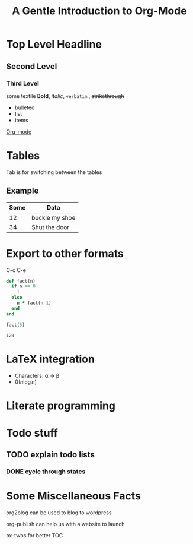 # # Default title is example ( it's a metadata kinda thing)
#+TITLE: A Gentle Introduction to Org-Mode

# # Don't show table of contents and stuff
#+OPTIONS: toc:nil
#+DESCRIPTION: Testing the features from

# Top level headlines are in numbers most of the rest is in bullet
# Outliers ( they are basically links to open up stuff)
* Top Level Headline
** Second Level
*** Third Level
    some textile
    *Bold*, /italic/, =verbatim= , +strikethrough+
- bulleted
- list
- items

# C-c C-l to insert a link
[[http://orgmode.org/][Org-mode]]
# If you want to do this for other files then it's easier to do so by
# C-c l to insert a link there and linking this to ther other file

# ***** M - <Enter> to add a new point directly without anything

* Tables
  Tab is for switching between the tables
  # |- Tab is for completing the line
  # | fslkf  | sdkldjfs | at the start
** Example
| Some | Data           |
|------+----------------|
|   12 | buckle my shoe |
|   34 | Shut the door  |

* Export to other formats
  C-c C-e

# < s <tab> for writing source code
# for a particular language C-c '
#+BEGIN_SRC ruby
  def fact(n)
    if n == 0
      1
    else
      n * fact(n-1)
    end
  end

  fact(5)
#+END_SRC
# For getting the results of the code snippet C-c C-c
#+RESULTS:
: 120
# C-c C-c inside the code block will automatically have a results block
* LaTeX integration
  - Characters: \alpha \rightarrow \beta
  - $0(n \log n)$

  \begin{align*}
     3 * 2 + &= 6 + 1 \\
             &= 7
  \end{align*}

# Look about beaver pdf it's so osum

* Literate programming

# Evaluate all files in the source block not only the snippet

* Todo stuff
# C-c C-t on any line below will help us decide the state of the task ( Either it has been completed, waiting, etc)
# M-<Shift>-Enter gives TODO again
# C-c a brings up the agenda options
# C-c C-x C-d to archive the stuff that has been completed
# <Shift> - left/right can change dates and shiz
# C-c C-d brings up calendar
** TODO explain todo lists
   DEADLINE: <2020-06-05 Fri>
*** DONE cycle through states
   CLOSED: [2020-05-29 Fri 22:51]
   :LOGBOOK:
   - State "DONE"       from "TODO"       [2020-05-29 Fri 22:51]
   - State "TODO"       from "DONE"       [2020-05-29 Fri 22:50]
   - State "DONE"       from "TODO"       [2020-05-29 Fri 22:48]
   :END:

# Org capture templates
# abook - UNIX program for contacts
* Some Miscellaneous Facts
  org2blog can be used to blog to wordpress
  # =org2blog=
  org-publish can help us with a website to launch
  # =org-publish=
  ox-twbs for better TOC
  # =ox-twbs=

